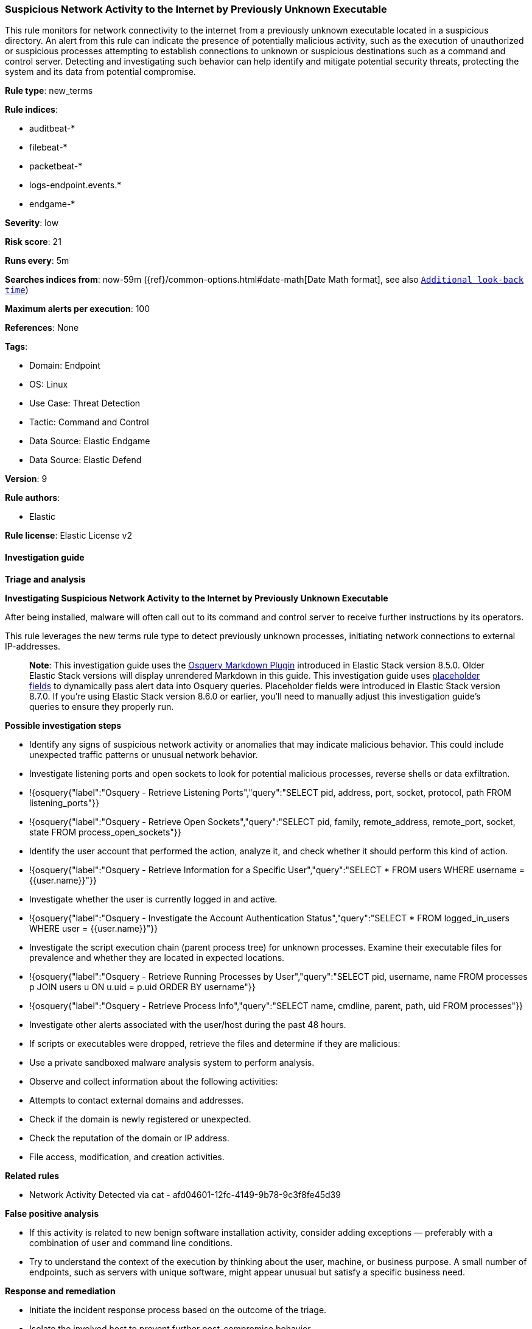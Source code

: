 [[prebuilt-rule-8-12-13-suspicious-network-activity-to-the-internet-by-previously-unknown-executable]]
=== Suspicious Network Activity to the Internet by Previously Unknown Executable

This rule monitors for network connectivity to the internet from a previously unknown executable located in a suspicious directory. An alert from this rule can indicate the presence of potentially malicious activity, such as the execution of unauthorized or suspicious processes attempting to establish connections to unknown or suspicious destinations such as a command and control server. Detecting and investigating such behavior can help identify and mitigate potential security threats, protecting the system and its data from potential compromise.

*Rule type*: new_terms

*Rule indices*: 

* auditbeat-*
* filebeat-*
* packetbeat-*
* logs-endpoint.events.*
* endgame-*

*Severity*: low

*Risk score*: 21

*Runs every*: 5m

*Searches indices from*: now-59m ({ref}/common-options.html#date-math[Date Math format], see also <<rule-schedule, `Additional look-back time`>>)

*Maximum alerts per execution*: 100

*References*: None

*Tags*: 

* Domain: Endpoint
* OS: Linux
* Use Case: Threat Detection
* Tactic: Command and Control
* Data Source: Elastic Endgame
* Data Source: Elastic Defend

*Version*: 9

*Rule authors*: 

* Elastic

*Rule license*: Elastic License v2


==== Investigation guide



*Triage and analysis*



*Investigating Suspicious Network Activity to the Internet by Previously Unknown Executable*


After being installed, malware will often call out to its command and control server to receive further instructions by its operators.

This rule leverages the new terms rule type to detect previously unknown processes, initiating network connections to external IP-addresses. 

> **Note**:
> This investigation guide uses the https://www.elastic.co/guide/en/security/master/invest-guide-run-osquery.html[Osquery Markdown Plugin] introduced in Elastic Stack version 8.5.0. Older Elastic Stack versions will display unrendered Markdown in this guide.
> This investigation guide uses https://www.elastic.co/guide/en/security/current/osquery-placeholder-fields.html[placeholder fields] to dynamically pass alert data into Osquery queries. Placeholder fields were introduced in Elastic Stack version 8.7.0. If you're using Elastic Stack version 8.6.0 or earlier, you'll need to manually adjust this investigation guide's queries to ensure they properly run.


*Possible investigation steps*


- Identify any signs of suspicious network activity or anomalies that may indicate malicious behavior. This could include unexpected traffic patterns or unusual network behavior.
  - Investigate listening ports and open sockets to look for potential malicious processes, reverse shells or data exfiltration.
    - !{osquery{"label":"Osquery - Retrieve Listening Ports","query":"SELECT pid, address, port, socket, protocol, path FROM listening_ports"}}
    - !{osquery{"label":"Osquery - Retrieve Open Sockets","query":"SELECT pid, family, remote_address, remote_port, socket, state FROM process_open_sockets"}}
- Identify the user account that performed the action, analyze it, and check whether it should perform this kind of action.
  - !{osquery{"label":"Osquery - Retrieve Information for a Specific User","query":"SELECT * FROM users WHERE username = {{user.name}}"}}
- Investigate whether the user is currently logged in and active.
  - !{osquery{"label":"Osquery - Investigate the Account Authentication Status","query":"SELECT * FROM logged_in_users WHERE user = {{user.name}}"}}
- Investigate the script execution chain (parent process tree) for unknown processes. Examine their executable files for prevalence and whether they are located in expected locations.
  - !{osquery{"label":"Osquery - Retrieve Running Processes by User","query":"SELECT pid, username, name FROM processes p JOIN users u ON u.uid = p.uid ORDER BY username"}}
  - !{osquery{"label":"Osquery - Retrieve Process Info","query":"SELECT name, cmdline, parent, path, uid FROM processes"}}
- Investigate other alerts associated with the user/host during the past 48 hours.
  - If scripts or executables were dropped, retrieve the files and determine if they are malicious:
    - Use a private sandboxed malware analysis system to perform analysis.
      - Observe and collect information about the following activities:
        - Attempts to contact external domains and addresses.
          - Check if the domain is newly registered or unexpected.
          - Check the reputation of the domain or IP address.
        - File access, modification, and creation activities.


*Related rules*


- Network Activity Detected via cat - afd04601-12fc-4149-9b78-9c3f8fe45d39


*False positive analysis*


- If this activity is related to new benign software installation activity, consider adding exceptions — preferably with a combination of user and command line conditions.
- Try to understand the context of the execution by thinking about the user, machine, or business purpose. A small number of endpoints, such as servers with unique software, might appear unusual but satisfy a specific business need.


*Response and remediation*


- Initiate the incident response process based on the outcome of the triage.
- Isolate the involved host to prevent further post-compromise behavior.
- If the triage identified malware, search the environment for additional compromised hosts.
  - Implement temporary network rules, procedures, and segmentation to contain the malware.
  - Stop suspicious processes.
  - Immediately block the identified indicators of compromise (IoCs).
  - Inspect the affected systems for additional malware backdoors, such as reverse shells, reverse proxies, or droppers, that attackers could use to reinfect the system.
- Remove and block malicious artifacts identified during triage.
- Investigate credential exposure on systems compromised or used by the attacker to ensure all compromised accounts are identified. Reset passwords for these accounts and other potentially compromised credentials, such as email, business systems, and web services.
- Run a full antimalware scan. This may reveal additional artifacts left in the system, persistence mechanisms, and malware components.
- Determine the initial vector abused by the attacker and take action to prevent reinfection through the same vector.
- Leverage the incident response data and logging to improve the mean time to detect (MTTD) and the mean time to respond (MTTR).


==== Setup



*Setup*


This rule requires data coming in from one of the following integrations:
- Elastic Defend
- Auditbeat
- Filebeat
- Packetbeat



*Elastic Defend Integration Setup*

Elastic Defend is integrated into the Elastic Agent using Fleet. Upon configuration, the integration allows
the Elastic Agent to monitor events on your host and send data to the Elastic Security app.


*Prerequisite Requirements:*

- Fleet is required for Elastic Defend.
- To configure Fleet Server refer to the https://www.elastic.co/guide/en/fleet/current/fleet-server.html[documentation].


*The following steps should be executed in order to add the Elastic Defend integration on a Linux System:*

- Go to the Kibana home page and click "Add integrations".
- In the query bar, search for "Elastic Defend" and select the integration to see more details about it.
- Click "Add Elastic Defend".
- Configure the integration name and optionally add a description.
- Select the type of environment you want to protect, either "Traditional Endpoints" or "Cloud Workloads".
- Select a configuration preset. Each preset comes with different default settings for Elastic Agent, you can further customize these later by configuring the Elastic Defend integration policy. https://www.elastic.co/guide/en/security/current/configure-endpoint-integration-policy.html[Helper guide].
- We suggest to select "Complete EDR (Endpoint Detection and Response)" as a configuration setting, that provides "All events; all preventions"
- Enter a name for the agent policy in "New agent policy name". If other agent policies already exist, you can click the "Existing hosts" tab and select an existing policy instead.
For more details on Elastic Agent configuration settings, refer to the https://www.elastic.co/guide/en/fleet/8.10/agent-policy.html[helper guide].
- Click "Save and Continue".
- To complete the integration, select "Add Elastic Agent to your hosts" and continue to the next section to install the Elastic Agent on your hosts.
For more details on Elastic Defend refer to the https://www.elastic.co/guide/en/security/current/install-endpoint.html[helper guide].


*Auditbeat Setup*

Auditbeat is a lightweight shipper that you can install on your servers to audit the activities of users and processes on your systems. For example, you can use Auditbeat to collect and centralize audit events from the Linux Audit Framework. You can also use Auditbeat to detect changes to critical files, like binaries and configuration files, and identify potential security policy violations.


*The following steps should be executed in order to add the Auditbeat on a Linux System:*

- Elastic provides repositories available for APT and YUM-based distributions. Note that we provide binary packages, but no source packages.
- To install the APT and YUM repositories follow the setup instructions in this https://www.elastic.co/guide/en/beats/auditbeat/current/setup-repositories.html[helper guide].
- To run Auditbeat on Docker follow the setup instructions in the https://www.elastic.co/guide/en/beats/auditbeat/current/running-on-docker.html[helper guide].
- To run Auditbeat on Kubernetes follow the setup instructions in the https://www.elastic.co/guide/en/beats/auditbeat/current/running-on-kubernetes.html[helper guide].
- For complete “Setup and Run Auditbeat” information refer to the https://www.elastic.co/guide/en/beats/auditbeat/current/setting-up-and-running.html[helper guide].


*Filebeat Setup*

Filebeat is a lightweight shipper for forwarding and centralizing log data. Installed as an agent on your servers, Filebeat monitors the log files or locations that you specify, collects log events, and forwards them either to Elasticsearch or Logstash for indexing.


*The following steps should be executed in order to add the Filebeat on a Linux System:*

- Elastic provides repositories available for APT and YUM-based distributions. Note that we provide binary packages, but no source packages.
- To install the APT and YUM repositories follow the setup instructions in this https://www.elastic.co/guide/en/beats/filebeat/current/setup-repositories.html[helper guide].
- To run Filebeat on Docker follow the setup instructions in the https://www.elastic.co/guide/en/beats/filebeat/current/running-on-docker.html[helper guide].
- To run Filebeat on Kubernetes follow the setup instructions in the https://www.elastic.co/guide/en/beats/filebeat/current/running-on-kubernetes.html[helper guide].
- For quick start information for Filebeat refer to the https://www.elastic.co/guide/en/beats/filebeat/8.11/filebeat-installation-configuration.html[helper guide].
- For complete “Setup and Run Filebeat” information refer to the https://www.elastic.co/guide/en/beats/filebeat/current/setting-up-and-running.html[helper guide].


*Packetbeat Setup*

Packetbeat is a real-time network packet analyzer that you can use for application monitoring, performance analytics, and threat detection. Packetbeat works by capturing the network traffic between your application servers, decoding the application layer protocols (HTTP, MySQL, Redis, and so on), correlating the requests with the responses, and recording the interesting fields for each transaction.


*The following steps should be executed in order to add the Packetbeat on a  Linux System:*

- Elastic provides repositories available for APT and YUM-based distributions. Note that we provide binary packages, but no source packages.
- To install the APT and YUM repositories follow the setup instructions in this https://www.elastic.co/guide/en/beats/packetbeat/current/setup-repositories.html[helper guide].
- To run Packetbeat on Docker follow the setup instructions in the https://www.elastic.co/guide/en/beats/packetbeat/current/running-on-docker.html[helper guide].
- For quick start information for Packetbeat refer to the https://www.elastic.co/guide/en/beats/packetbeat/current/packetbeat-installation-configuration.html[helper guide].
- For complete “Setup and Run Packetbeat” information refer to the https://www.elastic.co/guide/en/beats/packetbeat/current/setting-up-and-running.html[helper guide].


==== Rule query


[source, js]
----------------------------------
host.os.type:linux and event.category:network and event.action:(connection_attempted or ipv4_connection_attempt_event) and 
process.executable:(
  (/etc/crontab or /etc/rc.local or ./* or /boot/* or /dev/shm/* or /etc/cron.*/* or /etc/init.d/* or /etc/rc*.d/* or 
   /etc/update-motd.d/* or /home/*/.* or /run/* or /srv/* or /tmp/* or /usr/lib/update-notifier/* or /var/tmp/* or
   /var/log/*
  ) and not (/tmp/newroot/* or /tmp/snap.rootfs*)
 ) and 
source.ip:(10.0.0.0/8 or 127.0.0.0/8 or 172.16.0.0/12 or 192.168.0.0/16) and 
not process.name:(
 apt or chrome or curl or dnf or dockerd or dpkg or firefox-bin or java or kite-update or kited or node or rpm or
 saml2aws or wget or yum or ansible* or aws* or php* or pip* or python* or steam* or terraform*
) and 
not destination.ip:(
   10.0.0.0/8 or 100.64.0.0/10 or 127.0.0.0/8 or 169.254.0.0/16 or 172.16.0.0/12 or 192.0.0.0/24 or 192.0.0.0/29 or 
   192.0.0.10/32 or 192.0.0.170/32 or 192.0.0.171/32 or 192.0.0.8/32 or 192.0.0.9/32 or 192.0.2.0/24 or 
   192.168.0.0/16 or 192.175.48.0/24 or 192.31.196.0/24 or 192.52.193.0/24 or 192.88.99.0/24 or 198.18.0.0/15 or 
   198.51.100.0/24 or 203.0.113.0/24 or 224.0.0.0/4 or 240.0.0.0/4 or "::1" or "FE80::/10" or "FF00::/8" or 0.0.0.0
)

----------------------------------

*Framework*: MITRE ATT&CK^TM^

* Tactic:
** Name: Command and Control
** ID: TA0011
** Reference URL: https://attack.mitre.org/tactics/TA0011/
* Technique:
** Name: Application Layer Protocol
** ID: T1071
** Reference URL: https://attack.mitre.org/techniques/T1071/
